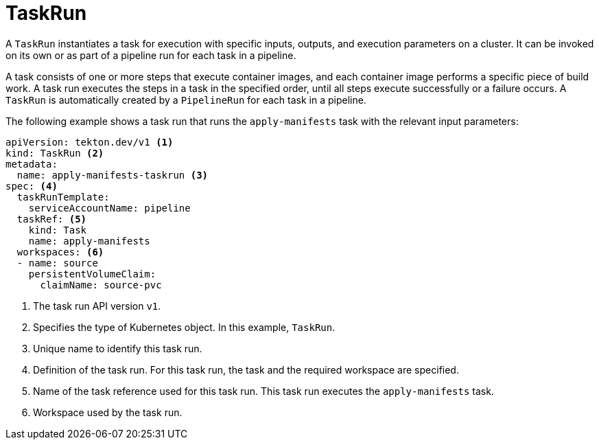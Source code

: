 // This module is included in the following assemblies:
// * about/understanding-openshift-pipelines.adoc

[id="about-taskrun_{context}"]
= TaskRun

A `TaskRun` instantiates a task for execution with specific inputs, outputs, and execution parameters on a cluster. It can be invoked on its own or as part of a pipeline run for each task in a pipeline.

A task consists of one or more steps that execute container images, and each container image performs a specific piece of build work. A task run executes the steps in a task in the specified order, until all steps execute successfully or a failure occurs. A `TaskRun` is automatically created by a `PipelineRun` for each task in a pipeline.

The following example shows a task run that runs the `apply-manifests` task with the relevant input parameters:
[source,yaml]
----
apiVersion: tekton.dev/v1 <1>
kind: TaskRun <2>
metadata:
  name: apply-manifests-taskrun <3>
spec: <4>
  taskRunTemplate:
    serviceAccountName: pipeline
  taskRef: <5>
    kind: Task
    name: apply-manifests
  workspaces: <6>
  - name: source
    persistentVolumeClaim:
      claimName: source-pvc
----
<1> The task run API version `v1`.
<2> Specifies the type of Kubernetes object. In this example, `TaskRun`.
<3> Unique name to identify this task run.
<4> Definition of the task run. For this task run, the task and the required workspace are specified.
<5> Name of the task reference used for this task run. This task run executes the `apply-manifests` task.
<6> Workspace used by the task run.
